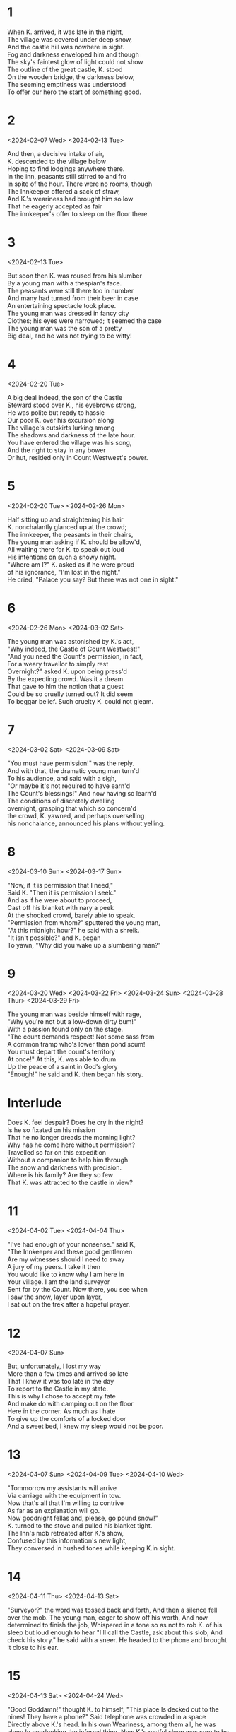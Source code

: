#+BEGIN_COMMENT
Spenserian stanza ababbcbcc
#+END_COMMENT
* 1
#+BEGIN_VERSE
When K. arrived, it was late in the night,
The village was covered under deep snow,
And the castle hill was nowhere in sight.
Fog and darkness enveloped him and though
The sky's faintest glow of light could not show
The outline of the great castle, K. stood
On the wooden bridge, the darkness below,
The seeming emptiness was understood
To offer our hero the start of something good.
#+END_VERSE
* 2
<2024-02-07 Wed>
<2024-02-13 Tue>
#+begin_verse
And then, a decisive intake of air,
K. descended to the village below
Hoping to find lodgings anywhere there.
In the inn, peasants still stirred to and fro
In spite of the hour. There were no rooms, though
The Innkeeper offered a sack of straw,
And K.'s weariness had brought him so low
That he eagerly accepted as fair
The innkeeper's offer to sleep on the floor there.
#+end_verse
* 3
<2024-02-13 Tue>
#+begin_verse
But soon then K. was roused from his slumber
By a young man with a thespian's face.
The peasants were still there too in number
And many had turned from their beer in case
An entertaining spectacle took place.
The young man was dressed in fancy city
Clothes; his eyes were narrowed; it seemed the case
The young man was the son of a pretty
Big deal, and he was not trying to be witty!
#+end_verse
* 4
<2024-02-20 Tue>
#+begin_verse
A big deal indeed, the son of the Castle
Steward stood over K., his eyebrows strong,
He was polite but ready to hassle
Our poor K. over his excursion along
The village's outskirts lurking among
The shadows and darkness of the late hour.
You have entered the village was his song,
And the right to stay in any bower
Or hut, resided only in Count Westwest's power.
#+end_verse
* 5
<2024-02-20 Tue>
<2024-02-26 Mon>
#+begin_verse
Half sitting up and straightening his hair
K. nonchalantly glanced up at the crowd;
The innkeeper, the peasants in their chairs,
The young man asking if K. should be allow'd,
All waiting there for K. to speak out loud
His intentions on such a snowy night.
"Where am I?" K. asked as if he were proud
of his ignorance,  "I'm lost in the night."
He cried, "Palace you say? But there was not one in sight."
#+end_verse
* 6
<2024-02-26 Mon>
<2024-03-02 Sat>
#+begin_verse
The young man was astonished by K.'s act,
"Why indeed, the Castle of Count Westwest!"
"And you need the Count's permission, in fact,
For a weary travellor to simply rest
Overnight?" asked K. upon being press'd
By the expecting crowd. Was it a dream
That gave to him the notion that a guest
Could be so cruelly turned out? It did seem
To beggar belief. Such cruelty K. could not gleam.
#+end_verse
* 7
<2024-03-02 Sat>
<2024-03-09 Sat>
# Die Erlaubnis the permission ababbcbcc
# concern'd learn’d o’erturn’d earn'd inurn’d
# I eye why sky buy high ababbcbcc
# dwelling selling welling telling yelling
#+begin_verse
"You must have permission!" was the reply.
And with that, the dramatic young man turn'd
To his audience, and said with a sigh,
"Or maybe it's not required to have earn'd
The Count's blessings!" And now having so learn'd
The conditions of discretely dwelling
overnight, grasping that which so concern'd
the crowd, K. yawned, and perhaps overselling
his nonchalance, announced his plans without yelling.

#+end_verse
* 8
<2024-03-10 Sun>
<2024-03-17 Sun>
# seek shriek cheek week beak creek eke
# need steed meed proceed fee'd deed read
# scan outran began can fan ban than
#   ×  /  ×   /     ×   /     ×   /     ×   /
# When I do count the clock that tells the time
#+begin_verse
"Now, if it is permission that I need,"
Said K. "Then it is permission I seek."
And as if he were about to proceed,
Cast off his blanket with nary a peek
At the shocked crowd, barely able to speak.
"Permission from whom?" sputtered the young man,
"At this midnight hour?" he said with a shreik.
"It isn't possible?" and K. began
To yawn, "Why did you wake up a slumbering man?"
#+end_verse

* 9
<2024-03-20 Wed>
<2024-03-22 Fri>
<2024-03-24 Sun>
<2024-03-28 Thur>
<2024-03-29 Fri>
# rage page age sage wage stage cage dory glory sory
# sum from come dumb crumb plum glum drum scum hum
#+begin_verse
The young man was beside himself with rage,
"Why you're not but a low-down dirty bum!"
With a passion found only on the stage.
"The count demands respect! Not some sass from
A common tramp who's lower than pond scum!
You must depart the count's territory
At once!" At this, K. was able to drum
Up the peace of a saint in God's glory
"Enough!" he said and K. then began his story.
#+end_verse

* Interlude
#+begin_verse
Does K. feel despair? Does he cry in the night?
Is he so fixated on his mission
That he no longer dreads the morning light?
Why has he come here without permission?
Travelled so far on this expedition
Without a companion to help him through
The snow and darkness with precision.
Where is his family? Are they so few
That K. was attracted to the castle in view?
#+end_verse

* 11
<2024-04-02 Tue>
<2024-04-04 Thu>
# gentlemen when den then men again hen
# mount fount account amount surmount
# player mayor prayer layor
#+begin_verse
"I've had enough of your nonsense." said K,
"The Innkeeper and these good gentlemen
Are my witnesses should I need to sway
A jury of my peers. I take it then
You would like to know why I am here in
Your village. I am the land surveyor
Sent for by the Count. Now there, you see when
I saw the snow, layer upon layer,
I sat out on the trek after a hopeful prayer.
#+end_verse

* 12
<2024-04-07 Sun>
# state fate great date hate debate weight gate abate indicate plate
# roar door more sore before wore poor
#+begin_verse
But, unfortunately, I lost my way
More than a few times and arrived so late
That I knew it was too late in the day
To report to the Castle in my state.
This is why I chose to accept my fate
And make do with camping out on the floor
Here in the corner. As much as I hate
To give up the comforts of a locked door
And a sweet bed, I knew my sleep would not be poor.
#+end_verse

* 13
<2024-04-07 Sun>
<2024-04-09 Tue>
<2024-04-10 Wed>
# drive contrive strive
# stow so below snow blow
# height light
#+begin_verse
"Tommorrow my assistants will arrive
Via carriage with the equipment in tow.
Now that's all that I'm willing to contrive
As far as an explanation will go.
Now goodnight fellas and, please, go pound snow!"
K. turned to the stove and pulled his blanket tight.
The Inn's mob retreated after K.'s show,
Confused by this information's new light,
They conversed in hushed tones while keeping K.in sight.
#+end_verse

* 14
<2024-04-11 Thu>
<2024-04-13 Sat>
# worth birth earth north
# dear steer cheer near here appear ear sneer
# job slob mob fob rob
"Surveyor?" the word was tossed back and forth,
And then a silence fell over the mob.
The young man, eager to show off his worth,
And now determined to finish the job,
Whispered in a tone so as not to rob
K. of his sleep but loud enough to hear
"I'll call the Castle, ask about this slob,
And check his story." he said with a sneer.
He headed to the phone and brought it close to his ear.
* 15
<2024-04-13 Sat>
<2024-04-24 Wed>
# a case race deface face space
# b groan thrown own tone bone drone flown known alone
# brook'd ababbcbcc
# c sing ding ring swing king cling
"Good Goddamn!" thought K. to himself, "This place
Is decked out to the nines! They have a phone?"
Said telephone was crowded in a space
Directly above K.'s head. In his own
Weariness, among them all, he was alone
In overlooking the infernal thing.
Now K.'s restful sleep was sure to be blown
By the eager fellow's attempt to ring
The Palace. And now poor K. had to hear him sing.

